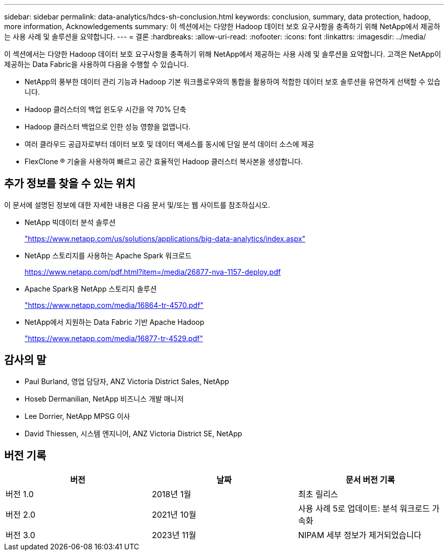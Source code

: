 ---
sidebar: sidebar 
permalink: data-analytics/hdcs-sh-conclusion.html 
keywords: conclusion, summary, data protection, hadoop, more information, Acknowledgements 
summary: 이 섹션에서는 다양한 Hadoop 데이터 보호 요구사항을 충족하기 위해 NetApp에서 제공하는 사용 사례 및 솔루션을 요약합니다. 
---
= 결론
:hardbreaks:
:allow-uri-read: 
:nofooter: 
:icons: font
:linkattrs: 
:imagesdir: ../media/


[role="lead"]
이 섹션에서는 다양한 Hadoop 데이터 보호 요구사항을 충족하기 위해 NetApp에서 제공하는 사용 사례 및 솔루션을 요약합니다. 고객은 NetApp이 제공하는 Data Fabric을 사용하여 다음을 수행할 수 있습니다.

* NetApp의 풍부한 데이터 관리 기능과 Hadoop 기본 워크플로우와의 통합을 활용하여 적합한 데이터 보호 솔루션을 유연하게 선택할 수 있습니다.
* Hadoop 클러스터의 백업 윈도우 시간을 약 70% 단축
* Hadoop 클러스터 백업으로 인한 성능 영향을 없앱니다.
* 여러 클라우드 공급자로부터 데이터 보호 및 데이터 액세스를 동시에 단일 분석 데이터 소스에 제공
* FlexClone ® 기술을 사용하여 빠르고 공간 효율적인 Hadoop 클러스터 복사본을 생성합니다.




== 추가 정보를 찾을 수 있는 위치

이 문서에 설명된 정보에 대한 자세한 내용은 다음 문서 및/또는 웹 사이트를 참조하십시오.

* NetApp 빅데이터 분석 솔루션
+
https://www.netapp.com/us/solutions/applications/big-data-analytics/index.aspx["https://www.netapp.com/us/solutions/applications/big-data-analytics/index.aspx"^]

* NetApp 스토리지를 사용하는 Apache Spark 워크로드
+
https://www.netapp.com/pdf.html?item=/media/26877-nva-1157-deploy.pdf["https://www.netapp.com/pdf.html?item=/media/26877-nva-1157-deploy.pdf"^]

* Apache Spark용 NetApp 스토리지 솔루션
+
https://www.netapp.com/media/16864-tr-4570.pdf["https://www.netapp.com/media/16864-tr-4570.pdf"^]

* NetApp에서 지원하는 Data Fabric 기반 Apache Hadoop
+
https://www.netapp.com/media/16877-tr-4529.pdf["https://www.netapp.com/media/16877-tr-4529.pdf"^]





== 감사의 말

* Paul Burland, 영업 담당자, ANZ Victoria District Sales, NetApp
* Hoseb Dermanilian, NetApp 비즈니스 개발 매니저
* Lee Dorrier, NetApp MPSG 이사
* David Thiessen, 시스템 엔지니어, ANZ Victoria District SE, NetApp




== 버전 기록

|===
| 버전 | 날짜 | 문서 버전 기록 


| 버전 1.0 | 2018년 1월 | 최초 릴리스 


| 버전 2.0 | 2021년 10월 | 사용 사례 5로 업데이트: 분석 워크로드 가속화 


| 버전 3.0 | 2023년 11월 | NIPAM 세부 정보가 제거되었습니다 
|===